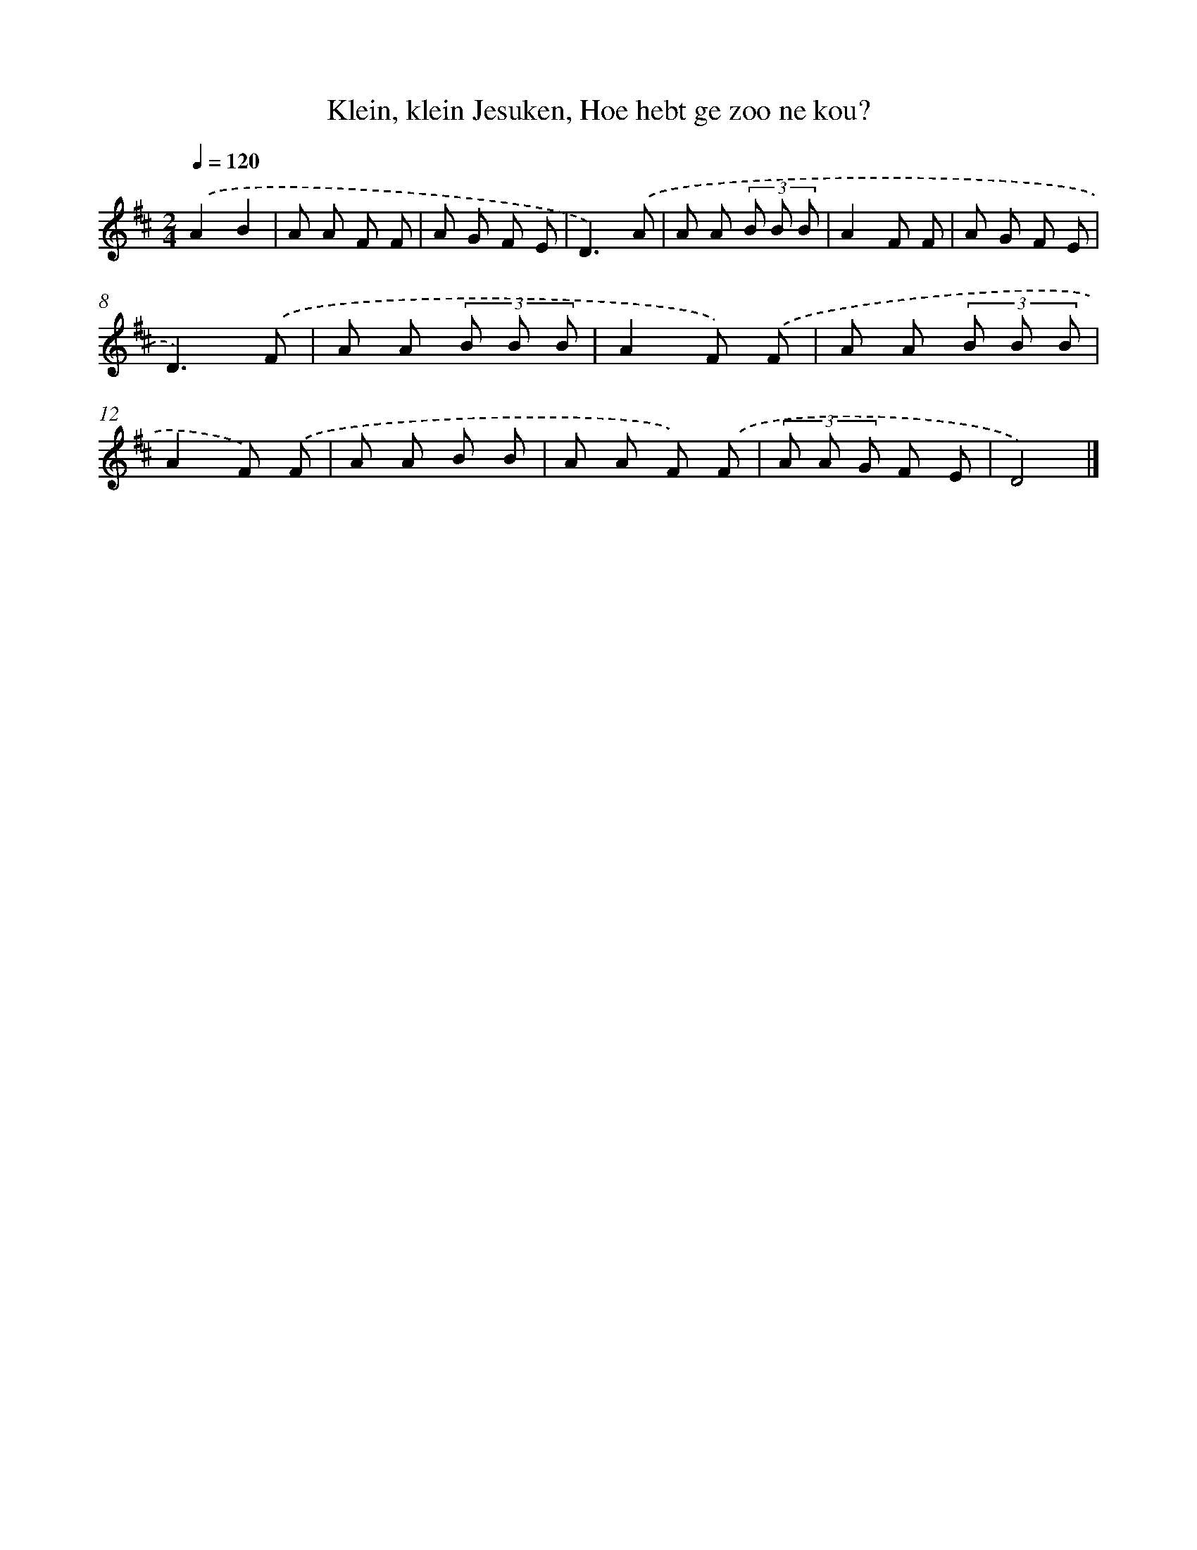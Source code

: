 X: 10094
T: Klein, klein Jesuken, Hoe hebt ge zoo ne kou?
%%abc-version 2.0
%%abcx-abcm2ps-target-version 5.9.1 (29 Sep 2008)
%%abc-creator hum2abc beta
%%abcx-conversion-date 2018/11/01 14:37:02
%%humdrum-veritas 1075445114
%%humdrum-veritas-data 1242905486
%%continueall 1
%%barnumbers 0
L: 1/8
M: 2/4
Q: 1/4=120
K: D clef=treble
.('A2B2 |
A A F F |
A G F E |
D3).('A |
A A (3B B B |
A2F F |
A G F E |
D3).('F |
A A (3B B B |
A2F) .('F |
A A (3B B B |
A2F) .('F |
A A B B |
A A F) .('F |
(3A A G F E |
D4) |]
